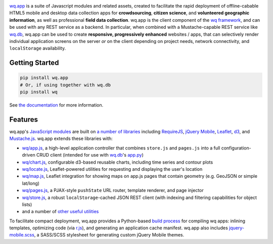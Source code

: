 |wq.app|

`wq.app <http://wq.io/wq.app>`__ is a suite of Javascript modules and
related assets, created to facilitate the rapid deployment of
offline-cabable HTML5 mobile and desktop data collection apps for
**crowdsourcing**, **citizen science**, and **volunteered geographic
information**, as well as professional **field data collection**. wq.app
is the client component of the `wq framework <http://wq.io>`__, and can
be used with any REST service as a backend. In particular, when combined
with a Mustache-capable REST service like
`wq.db <http://wq.io/wq.db>`__, wq.app can be used to create
**responsive, progressively enhanced** websites / apps, that can
selectively render individual application screens on the server *or* on
the client depending on project needs, network connectivity, and
``localStorage`` availability.

Getting Started
---------------

.. code:: bash

    pip install wq.app
    # Or, if using together with wq.db
    pip install wq

See `the documentation <http://wq.io/docs/>`__ for more information.

Features
--------

wq.app's `JavaScript modules <http://wq.io/docs/app>`__ are built on `a
number of libraries <http://wq.io/docs/third-party>`__ including
`RequireJS <http://requirejs.org>`__, `jQuery
Mobile <http://jquerymobile.com>`__, `Leaflet <http://leafletjs.com>`__,
`d3 <http://d3js.org>`__, and
`Mustache.js <https://mustache.github.com/>`__. wq.app extends these
libraries with:

-  `wq/app.js <http://wq.io/docs/app-js>`__, a high-level application
   controller that combines ``store.js`` and ``pages.js`` into a full
   configuration-driven CRUD client (intended for use with
   `wq.db <http://wq.io/wq.db>`__'s
   `app.py <http://wq.io/docs/app.py>`__)
-  `wq/chart.js <http://wq.io/docs/chart-js>`__, configurable d3-based
   reusable charts, including time series and contour plots
-  `wq/locate.js <http://wq.io/docs/locate-js>`__, Leaflet-powered
   utilities for requesting and displaying the user's location
-  `wq/map.js <http://wq.io/docs/map-js>`__, Leaflet integration for
   showing maps on app.js pages that contain geometry (e.g. GeoJSON or
   simple lat/long)
-  `wq/pages.js <http://wq.io/docs/pages-js>`__, a PJAX-style
   ``pushState`` URL router, template renderer, and page injector
-  `wq/store.js <http://wq.io/docs/store-js>`__, a robust
   ``localStorage``-cached JSON REST client (with indexing and filtering
   capabilities for object lists)
-  and a number of `other useful utilities <http://wq.io/docs/sup>`__

To facilitate compact deployment, wq.app provides a Python-based `build
process <http://wq.io/docs/build>`__ for compiling wq apps: inlining
templates, optimizing code (via
`r.js <https://github.com/jrburke/r.js>`__), and generating an
application cache manifest. wq.app also includes
`jquery-mobile.scss <http://wq.io/docs/jquery-mobile-scss-themes>`__, a
SASS/SCSS stylesheet for generating custom jQuery Mobile themes.

.. |wq.app| image:: https://raw.github.com/wq/wq/master/images/256/wq.app.png
   :target: http://wq.io/wq.app

